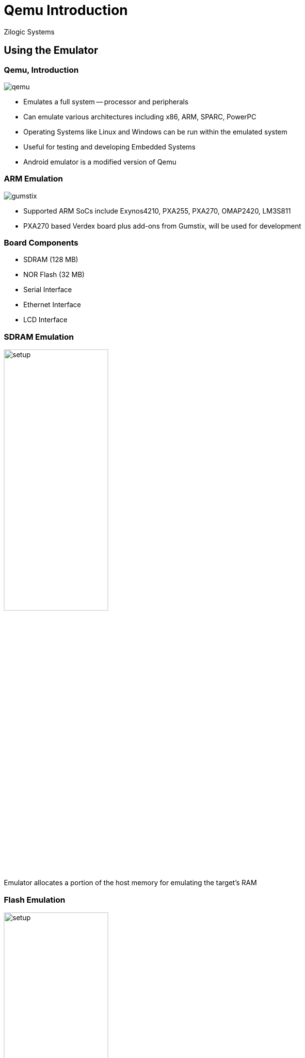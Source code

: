 = Qemu Introduction
Zilogic Systems

== Using the Emulator

[role="two-column"]
=== Qemu, Introduction

[role="left"]
image::figures/qemu.png[align="center"]

[role="right"]
  * Emulates a full system -- processor and peripherals

  * Can emulate various architectures including x86, ARM, SPARC,
    PowerPC

  * Operating Systems like Linux and Windows can be run within the
    emulated system

  * Useful for testing and developing Embedded Systems

  * Android emulator is a modified version of Qemu

[role="two-column"]
=== ARM Emulation

[role="left"]
image::figures/gumstix.jpg[align="center"]

[role="right"]
  * Supported ARM SoCs include Exynos4210, PXA255, PXA270, OMAP2420,
    LM3S811

  * PXA270 based Verdex board plus add-ons from Gumstix, will be used
    for development

=== Board Components

  - SDRAM (128 MB)
  - NOR Flash (32 MB)
  - Serial Interface
  - Ethernet Interface
  - LCD Interface

=== SDRAM Emulation

image::figures/setup.png[align="center",width="50%"]

Emulator allocates a portion of the host memory for emulating the
target's RAM

=== Flash Emulation

image::figures/setup.png[align="center",width="50%"]
    
  * Since Flash is persistent, the emulator uses a file to store the
    Flash contents

  * When target reads from offset X in the Flash, the file content at
    offset X is returned by the emulator

  * When target writes to offset X in the Flash, the data is written
    to offset X in the file by the emulator

=== Serial Emulation

image::figures/setup.png[align="center",width="50%"]

  * Serial port is mapped to stdio of the emulator

  * When target send a character through the UART, the character is
    printed on the standard output by the emulator

  * Any input given in the standard input of the emulator, is received
    by the target on the UART

=== Ethernet Emulation

image::figures/setup.png[align="center",width="50%"]

  * Qemu emulates an Ethernet network

  * Emulator moves ethernet packets between the target and the host,
    connecting them over an emulated ethernet network

  * Qemu also runs a TFTP server and DHCP server on the host

=== Ethernet Emulation (2)

image::figures/setup.png[align="center",width="50%"]

  * When the target requests for an IP address through DHCP, the DHCP
    server responds with an IP address

  * The TFTP server serves files from a specific directory: FIXME

  * Files can be transfered into the target from the host using the
    TFTP server

=== LCD Emulation

image::figures/setup.png[align="center",width="50%"]

  * The target's display is emulated using a GUI window

  * When the target updates the contents of the display, the
    corresponding pixels on the GUI window, is updated by the emulator

=== Invoking Qemu

------
qemu-system-arm -M verdex -pflash ./flash -m 256M -tftp tftpboot -serial mon:stdio
------

=== Memory Map

image::figures/memory-map.png[align="center",width="40%"]

=== Board Boot Sequence

  * The PXA270 processor, on reset starts executing instructions from
    `0x0`

  * The NOR Flash is located at base address `0x0`

  * U-Boot is located at offset `0x0` in the NOR Flash

  * So on reset, the processor starts executing U-Boot

  * U-Boot downloads the Kernel, Ramdisk and Device Tree Blob to RAM,
    from the host, using TFTP

  * U-Boot transfers control to the Kernel, and provides the location
    of the Ramdisk and Device Tree Blob to the kernel

== Credits

=== Photo Credits

  * Gumstix board photo is from
    https://commons.wikimedia.org/wiki/File:Gumstix.agr.jpg

  * Android Emulator screenshot is from
    https://commons.wikimedia.org/wiki/File:Android_screenshot.png